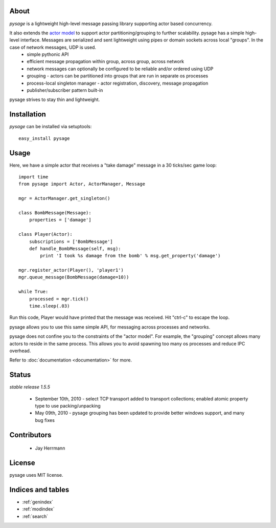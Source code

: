 .. pysage documentation master file, created by
   sphinx-quickstart on Mon May 31 22:51:37 2010.
   You can adapt this file completely to your liking, but it should at least
   contain the root `toctree` directive.

About
======

*pysage* is a lightweight high-level message passing library supporting actor based concurrency.  

It also extends the `actor model <http://en.wikipedia.org/wiki/Actor_model>`_ to support actor partitioning/grouping to further scalability.  pysage has a simple high-level interface.  Messages are serialized and sent lightweight using pipes or domain sockets across local "groups".  In the case of network messages, UDP is used.
  * simple pythonic API
  * efficient message propagation within group, across group, across network
  * network messages can optionally be configured to be reliable and/or ordered using UDP
  * grouping - actors can be partitioned into groups that are run in separate os processes
  * process-local singleton manager - actor registration, discovery, message propagation
  * publisher/subscriber pattern built-in

pysage strives to stay thin and lightweight.

Installation
============
*pysage* can be installed via setuptools::

    easy_install pysage

Usage
=====
Here, we have a simple actor that receives a "take damage" message in a 30 ticks/sec game loop::

    import time
    from pysage import Actor, ActorManager, Message
    
    mgr = ActorManager.get_singleton()
    
    class BombMessage(Message):
        properties = ['damage']
    
    class Player(Actor):
        subscriptions = ['BombMessage']
        def handle_BombMessage(self, msg):
            print 'I took %s damage from the bomb' % msg.get_property('damage')
    
    mgr.register_actor(Player(), 'player1')
    mgr.queue_message(BombMessage(damage=10))
    
    while True:
        processed = mgr.tick()
        time.sleep(.03)

Run this code, Player would have printed that the message was received.  Hit "ctrl-c" to escape the loop.  

pysage allows you to use this same simple API, for messaging across processes and networks.  

pysage does not confine you to the constraints of the "actor model".  For example, the "grouping" concept allows many actors to reside in the same process.  This allows you to avoid spawning too many os processes and reduce IPC overhead.  

Refer to :doc:`documentation <documentation>` for more.

Status
=======
*stable release 1.5.5*

 * September 10th, 2010 - select TCP transport added to transport collections; enabled atomic property type to use packing/unpacking
 * May 09th, 2010 - pysage grouping has been updated to provide better windows support, and many bug fixes

Contributors
=============
 * Jay Herrmann

License
=======
pysage uses MIT license.  

Indices and tables
==================
* :ref:`genindex`
* :ref:`modindex`
* :ref:`search`



